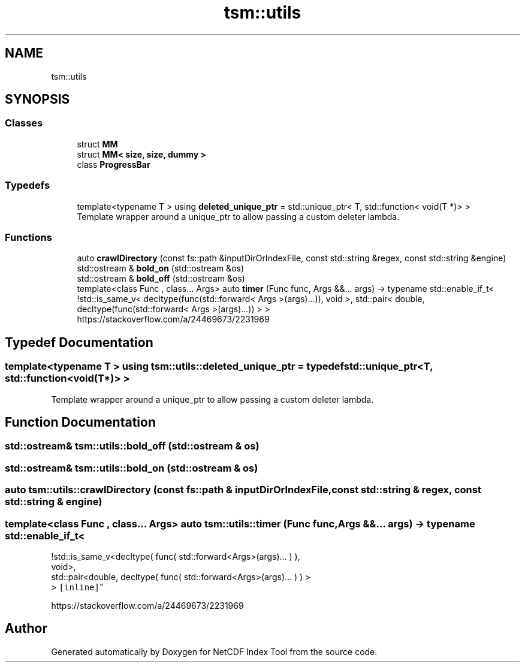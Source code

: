 .TH "tsm::utils" 3 "Tue Feb 25 2020" "Version 1.0" "NetCDF Index Tool" \" -*- nroff -*-
.ad l
.nh
.SH NAME
tsm::utils
.SH SYNOPSIS
.br
.PP
.SS "Classes"

.in +1c
.ti -1c
.RI "struct \fBMM\fP"
.br
.ti -1c
.RI "struct \fBMM< size, size, dummy >\fP"
.br
.ti -1c
.RI "class \fBProgressBar\fP"
.br
.in -1c
.SS "Typedefs"

.in +1c
.ti -1c
.RI "template<typename T > using \fBdeleted_unique_ptr\fP = std::unique_ptr< T, std::function< void(T *)> >"
.br
.RI "Template wrapper around a unique_ptr to allow passing a custom deleter lambda\&. "
.in -1c
.SS "Functions"

.in +1c
.ti -1c
.RI "auto \fBcrawlDirectory\fP (const fs::path &inputDirOrIndexFile, const std::string &regex, const std::string &engine)"
.br
.ti -1c
.RI "std::ostream & \fBbold_on\fP (std::ostream &os)"
.br
.ti -1c
.RI "std::ostream & \fBbold_off\fP (std::ostream &os)"
.br
.ti -1c
.RI "template<class Func , class\&.\&.\&. Args> auto \fBtimer\fP (Func func, Args &&\&.\&.\&. args) \-> typename std::enable_if_t< !std::is_same_v< decltype(func(std::forward< Args >(args)\&.\&.\&.)), void >, std::pair< double, decltype(func(std::forward< Args >(args)\&.\&.\&.)) > >"
.br
.RI "https://stackoverflow.com/a/24469673/2231969 "
.in -1c
.SH "Typedef Documentation"
.PP 
.SS "template<typename T > using \fBtsm::utils::deleted_unique_ptr\fP = typedef std::unique_ptr<T, std::function<void(T*)> >"

.PP
Template wrapper around a unique_ptr to allow passing a custom deleter lambda\&. 
.SH "Function Documentation"
.PP 
.SS "std::ostream& tsm::utils::bold_off (std::ostream & os)"

.SS "std::ostream& tsm::utils::bold_on (std::ostream & os)"

.SS "auto tsm::utils::crawlDirectory (const fs::path & inputDirOrIndexFile, const std::string & regex, const std::string & engine)"

.SS "template<class Func , class\&.\&.\&. Args> auto tsm::utils::timer (Func func, Args &&\&.\&.\&. args) \-> typename std::enable_if_t<
    !std::is_same_v<decltype( func( std::forward<Args>(args)\&.\&.\&. ) ),
    void>,
    std::pair<double, decltype( func( std::forward<Args>(args)\&.\&.\&. ) ) >
    > \fC [inline]\fP"

.PP
https://stackoverflow.com/a/24469673/2231969 
.SH "Author"
.PP 
Generated automatically by Doxygen for NetCDF Index Tool from the source code\&.
